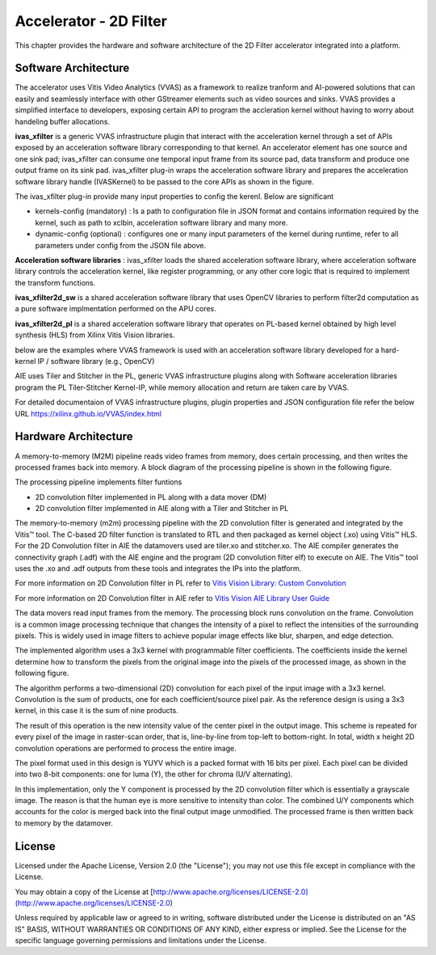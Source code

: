 Accelerator - 2D Filter 
========================

This chapter provides the hardware and software architecture of the  2D Filter 
accelerator integrated into a platform. 

Software Architecture
---------------------

The accelerator uses Vitis Video Analytics (VVAS) as a framework to realize tranform and AI-powered 
solutions that can easily and seamlessly interface with other GStreamer elements such as video sources and sinks.
VVAS provides a simplified interface to developers, exposing certain API to program the accleration kernel without having to worry 
about handeling buffer allocations. 

**ivas_xfilter** is a generic VVAS infrastructure plugin that interact with the acceleration kernel through a set 
of APIs exposed by an acceleration software library corresponding to that kernel.
An accelerator element has one source and one sink pad; ivas_xfilter can consume one temporal input
frame from its source pad, data transform and produce one output frame on its sink pad. 
ivas_xfilter plug-in wraps the acceleration software library and prepares the acceleration software library handle (IVASKernel) 
to be passed to the core APIs as shown in the figure. 

The ivas_xfilter plug-in provide many input properties to config the kerenl. Below are significant  

- kernels-config (mandatory) : Is a path to configuration file in JSON format and contains information required by the kernel, such as path to xclbin, acceleration software library and many more. 

- dynamic-config (optional) : configures one or many input parameters of the kernel during runtime, refer to all parameters under config from the JSON file above.


**Acceleration software libraries** : 
ivas_xfilter loads the shared acceleration software library, where  acceleration software library controls the 
acceleration kernel, like register programming, or any other core logic that is required to implement the transform functions. 

**ivas_xfilter2d_sw** is a shared acceleration software library that uses OpenCV libraries to perform filter2d computation as a pure software implmentation performed on the APU cores.

**ivas_xfilter2d_pl** is a shared acceleration software library that operates on PL-based kernel obtained by high level synthesis (HLS) from  Xilinx Vitis Vision libraries.


below are the examples where VVAS framework is used with an acceleration software library developed for a hard-kernel IP / software library (e.g., OpenCV)

.. image:: images/vvas.jpg
  :width: 1000
  :alt: VVAS framework for Acclerator Kernels 

AIE uses Tiler and Stitcher in the PL, generic VVAS infrastructure plugins along with Software acceleration libraries program the PL Tiler-Stitcher Kernel-IP, while memory allocation 
and return are taken care by VVAS.

For detailed documentaion of VVAS infrastructure plugins, plugin properties and JSON configuration file refer the below URL 
https://xilinx.github.io/VVAS/index.html


Hardware Architecture
---------------------

A memory-to-memory (M2M) pipeline reads video frames from memory, does certain 
processing, and then writes the processed frames back into memory. A block diagram 
of the processing pipeline is shown in the following figure.


.. image:: images/2dfilter_hw.jpg
  :width: 1000
  :alt: 2d Filter Processing Pipeline Diagram


The processing pipeline implements filter funtions 

* 2D convolution filter implemented in PL along with a data mover (DM)
* 2D convolution filter implemented in AIE along with a Tiler and Stitcher in PL

The memory-to-memory (m2m) processing pipeline with the 2D convolution filter is 
generated and integrated by the Vitis™ tool. The C-based 2D filter function is 
translated to RTL and then packaged as kernel object (.xo) using Vitis™ HLS. 
For the 2D Convolution filter in AIE the datamovers used are tiler.xo and stitcher.xo. 
The AIE compiler generates the connectivity graph (.adf) with the AIE engine and 
the program (2D convolution filter elf) to execute on AIE. The Vitis™ tool uses the 
.xo and .adf outputs from these tools and integrates the IPs into the platform.

For more information on 2D Convolution filter in PL refer to 
`Vitis Vision Library: Custom Convolution <https://xilinx.github.io/Vitis_Libraries/vision/2021.1/index.html#>`_

For more information on 2D Convolution filter in AIE refer to 
`Vitis Vision AIE Library User Guide <https://pages.gitenterprise.xilinx.com/FaaSApps/xf_opencv/2021.1/overview-aie.html#>`_

The data movers read input frames from the memory. The processing block runs 
convolution on the frame. Convolution is a common image processing technique that 
changes the intensity of a pixel to reflect the intensities of the surrounding pixels. 
This is widely used in image filters to achieve popular image effects like blur, 
sharpen, and edge detection.

The implemented algorithm uses a 3x3 kernel with programmable filter coefficients. 
The coefficients inside the kernel determine how to transform the pixels from 
the original image into the pixels of the processed image, as shown in the 
following figure.

.. image:: images/filter3x3.jpg
  :width: 1000
  :alt: 2D Convolution Filter with a 3x3 Kernel

The algorithm performs a two-dimensional (2D) convolution for each pixel of the 
input image with a 3x3 kernel. Convolution is the sum of products, one for each 
coefficient/source pixel pair. As the reference design is using a 3x3 kernel, in 
this case it is the sum of nine products.

The result of this operation is the new intensity value of the center pixel 
in the output image. This scheme is repeated for every pixel of the image in 
raster-scan order, that is, line-by-line from top-left to bottom-right. 
In total, width x height 2D convolution operations are performed to process 
the entire image.

The pixel format used in this design is YUYV which is a packed format with 16 
bits per pixel. Each pixel can be divided into two 8-bit components: one for 
luma (Y), the other for chroma (U/V alternating).

In this implementation, only the Y component is processed by the 2D convolution 
filter which is essentially a grayscale image. The reason is that the human eye 
is more sensitive to intensity than color. The combined U/Y components which 
accounts for the color is merged back into the final output image unmodified. 
The processed frame is then written back to memory by the datamover.

License
-------

Licensed under the Apache License, Version 2.0 (the "License"); you may not use this file 
except in compliance with the License.

You may obtain a copy of the License at
[http://www.apache.org/licenses/LICENSE-2.0](http://www.apache.org/licenses/LICENSE-2.0)


Unless required by applicable law or agreed to in writing, software distributed under the 
License is distributed on an "AS IS" BASIS, WITHOUT WARRANTIES OR CONDITIONS OF ANY KIND, 
either express or implied. See the License for the specific language governing permissions 
and limitations under the License.    


